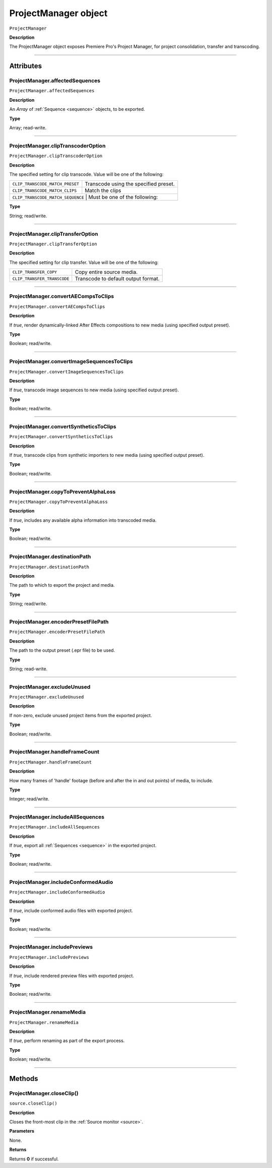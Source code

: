 .. highlight:: javascript

.. _ProjectManager:

ProjectManager object
==========================

``ProjectManager``

**Description**

The ProjectManager object exposes Premiere Pro's Project Manager, for project consolidation, transfer and transcoding.

----

==========
Attributes
==========

.. _projectManager.affectedSequences:

ProjectManager.affectedSequences
*********************************************

``ProjectManager.affectedSequences``

**Description**

An `Array` of :ref:`Sequence <sequence>` objects, to be exported.

**Type**

Array; read-write.

----

.. _projectManager.clipTranscoderOption:

ProjectManager.clipTranscoderOption
*********************************************

``ProjectManager.clipTranscoderOption``

**Description**

The specified setting for clip transcode. Value will be one of the following:

+-----------------------------------+---------------------------------------------------+
| ``CLIP_TRANSCODE_MATCH_PRESET``   | Transcode using the specified preset.             |
+-----------------------------------+---------------------------------------------------+
| ``CLIP_TRANSCODE_MATCH_CLIPS``    | Match the clips                                   |
+-----------------------------------+---------------------------------------------------+
| ``CLIP_TRANSCODE_MATCH_SEQUENCE`` | Must be one of the following:                     |
+----------------------------+----------------------------------------------------------+

**Type**

String; read/write.

----

.. _projectManager.clipTransferOption:

ProjectManager.clipTransferOption
*********************************************

``ProjectManager.clipTransferOption``

**Description**

The specified setting for clip transfer. Value will be one of the following:

+-----------------------------------+---------------------------------------------------+
| ``CLIP_TRANSFER_COPY``            | Copy entire source media.                         |
+-----------------------------------+---------------------------------------------------+
| ``CLIP_TRANSFER_TRANSCODE``       | Transcode to default output format.               |
+-----------------------------------+---------------------------------------------------+

----

.. _projectManager.convertAECompsToClips:

ProjectManager.convertAECompsToClips
*********************************************

``ProjectManager.convertAECompsToClips``

**Description**

If `true`, render dynamically-linked After Effects compositions to new media (using specified output preset).

**Type**

Boolean; read/write.

----

.. _projectManager.convertImageSequencesToClips:

ProjectManager.convertImageSequencesToClips
*********************************************

``ProjectManager.convertImageSequencesToClips``

**Description**

If `true`, transcode image sequences to new media (using specified output preset).

**Type**

Boolean; read/write.

----

.. _projectManager.convertSyntheticsToClips:

ProjectManager.convertSyntheticsToClips
*********************************************

``ProjectManager.convertSyntheticsToClips``

**Description**

If `true`, transcode clips from synthetic importers to new media (using specified output preset).

**Type**

Boolean; read/write.

----

.. _projectManager.copyToPreventAlphaLoss:

ProjectManager.copyToPreventAlphaLoss
*********************************************

``ProjectManager.copyToPreventAlphaLoss``

**Description**

If `true`, includes any available alpha information into transcoded media.

**Type**

Boolean; read/write.

----

.. _projectManager.destinationPath:

ProjectManager.destinationPath
*********************************************

``ProjectManager.destinationPath``

**Description**

The path to which to export the project and media.

**Type**

String; read/write.

----

.. _projectManager.encoderPresetFilePath:

ProjectManager.encoderPresetFilePath
*********************************************

``ProjectManager.encoderPresetFilePath``

**Description**

The path to the output preset (.epr file) to be used.

**Type**

String; read-write.

----

.. _projectManager.excludeUnused:

ProjectManager.excludeUnused
*********************************************

``ProjectManager.excludeUnused``

**Description**

If non-zero, exclude unused project items from the exported project.

**Type**

Boolean; read/write.

----

.. _projectManager.handleFrameCount:

ProjectManager.handleFrameCount
*********************************************

``ProjectManager.handleFrameCount``

**Description**

How many frames of 'handle' footage (before and after the in and out points) of media, to include.

**Type**

Integer; read/write.

----

.. _projectManager.includeAllSequences:

ProjectManager.includeAllSequences
*********************************************

``ProjectManager.includeAllSequences``

**Description**

If `true`, export all :ref:`Sequences <sequence>` in the exported project.

**Type**

Boolean; read/write.

----

.. _projectManager.includeConformedAudio:

ProjectManager.includeConformedAudio
*********************************************

``ProjectManager.includeConformedAudio``

**Description**

If `true`, include conformed audio files with exported project.

**Type**

Boolean; read/write.

----

.. _projectManager.includePreviews:

ProjectManager.includePreviews
*********************************************

``ProjectManager.includePreviews``

**Description**

If `true`, include rendered preview files with exported project.

**Type**

Boolean; read/write.

----

.. _projectManager.renameMedia:

ProjectManager.renameMedia
*********************************************

``ProjectManager.renameMedia``

**Description**

If `true`, perform renaming as part of the export process.

**Type**

Boolean; read/write.

----

=======
Methods
=======

.. _projectManager.closeClip:

ProjectManager.closeClip()
*********************************************

``source.closeClip()``

**Description**

Closes the front-most clip in the :ref:`Source monitor <source>`.

**Parameters**

None.

**Returns**

Returns **0** if successful.
